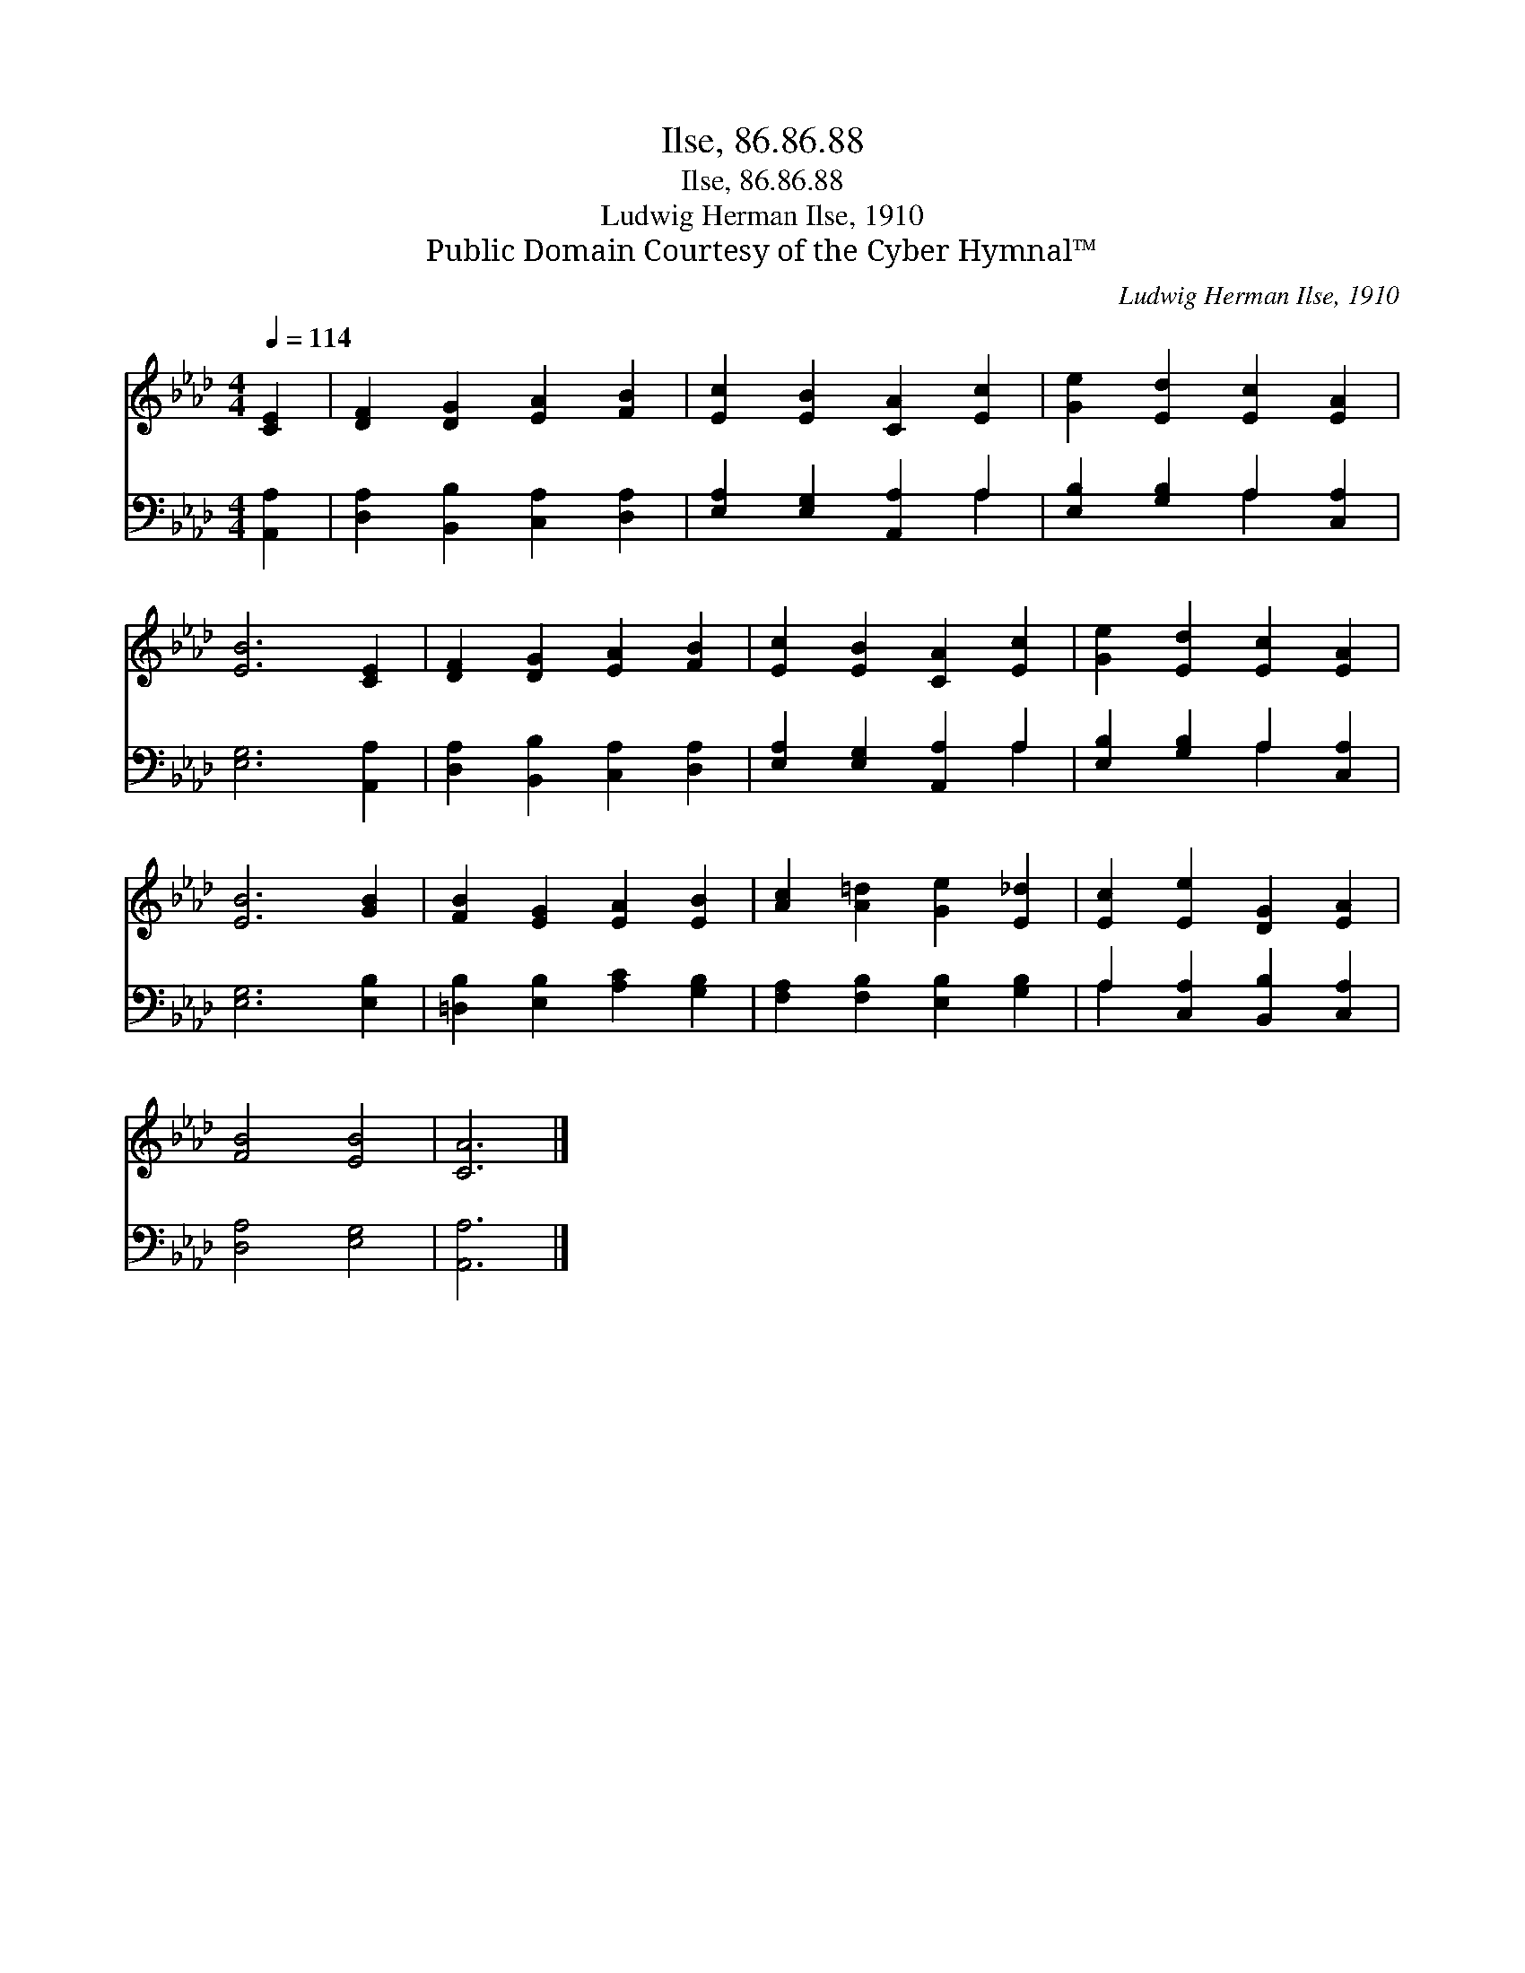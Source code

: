 X:1
T:Ilse, 86.86.88
T:Ilse, 86.86.88
T:Ludwig Herman Ilse, 1910
T:Public Domain Courtesy of the Cyber Hymnal™
C:Ludwig Herman Ilse, 1910
Z:Public Domain
Z:Courtesy of the Cyber Hymnal™
%%score 1 ( 2 3 )
L:1/8
Q:1/4=114
M:4/4
K:Ab
V:1 treble 
V:2 bass 
V:3 bass 
V:1
 [CE]2 | [DF]2 [DG]2 [EA]2 [FB]2 | [Ec]2 [EB]2 [CA]2 [Ec]2 | [Ge]2 [Ed]2 [Ec]2 [EA]2 | %4
 [EB]6 [CE]2 | [DF]2 [DG]2 [EA]2 [FB]2 | [Ec]2 [EB]2 [CA]2 [Ec]2 | [Ge]2 [Ed]2 [Ec]2 [EA]2 | %8
 [EB]6 [GB]2 | [FB]2 [EG]2 [EA]2 [EB]2 | [Ac]2 [A=d]2 [Ge]2 [E_d]2 | [Ec]2 [Ee]2 [DG]2 [EA]2 | %12
 [FB]4 [EB]4 | [CA]6 |] %14
V:2
 [A,,A,]2 | [D,A,]2 [B,,B,]2 [C,A,]2 [D,A,]2 | [E,A,]2 [E,G,]2 [A,,A,]2 A,2 | %3
 [E,B,]2 [G,B,]2 A,2 [C,A,]2 | [E,G,]6 [A,,A,]2 | [D,A,]2 [B,,B,]2 [C,A,]2 [D,A,]2 | %6
 [E,A,]2 [E,G,]2 [A,,A,]2 A,2 | [E,B,]2 [G,B,]2 A,2 [C,A,]2 | [E,G,]6 [E,B,]2 | %9
 [=D,B,]2 [E,B,]2 [A,C]2 [G,B,]2 | [F,A,]2 [F,B,]2 [E,B,]2 [G,B,]2 | A,2 [C,A,]2 [B,,B,]2 [C,A,]2 | %12
 [D,A,]4 [E,G,]4 | [A,,A,]6 |] %14
V:3
 x2 | x8 | x6 A,2 | x4 A,2 x2 | x8 | x8 | x6 A,2 | x4 A,2 x2 | x8 | x8 | x8 | A,2 x6 | x8 | x6 |] %14


